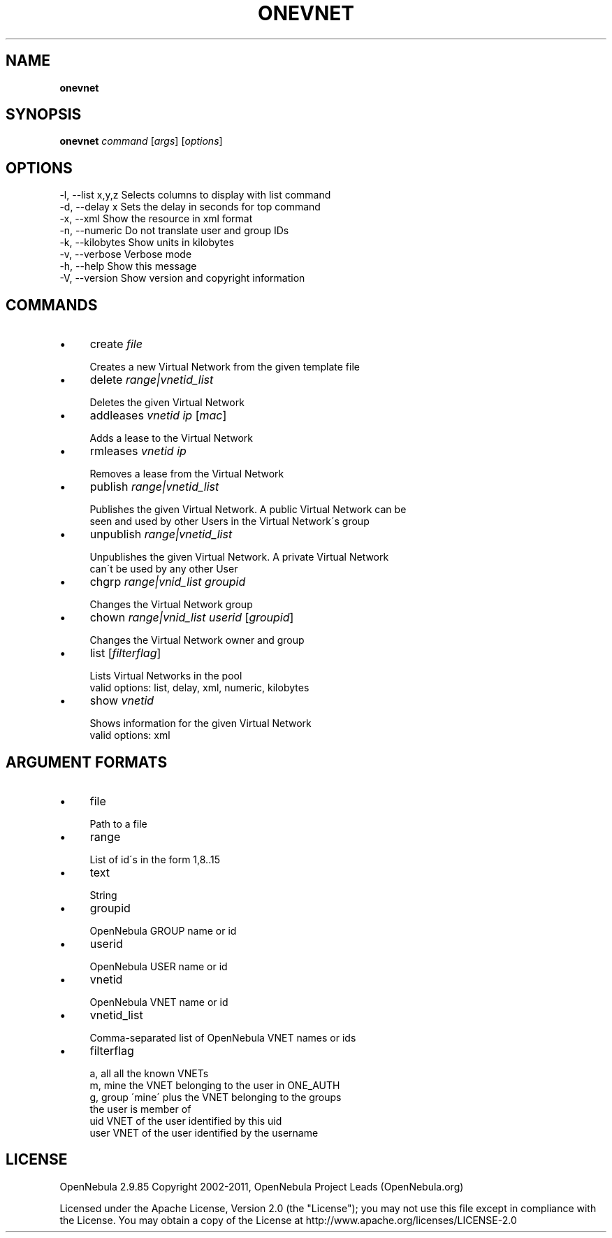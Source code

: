 .\" generated with Ronn/v0.7.3
.\" http://github.com/rtomayko/ronn/tree/0.7.3
.
.TH "ONEVNET" "1" "September 2011" "" "onevnet(1) -- manages OpenNebula networks"
.
.SH "NAME"
\fBonevnet\fR
.
.SH "SYNOPSIS"
\fBonevnet\fR \fIcommand\fR [\fIargs\fR] [\fIoptions\fR]
.
.SH "OPTIONS"
.
.nf

 \-l, \-\-list x,y,z          Selects columns to display with list command
 \-d, \-\-delay x             Sets the delay in seconds for top command
 \-x, \-\-xml                 Show the resource in xml format
 \-n, \-\-numeric             Do not translate user and group IDs
 \-k, \-\-kilobytes           Show units in kilobytes
 \-v, \-\-verbose             Verbose mode
 \-h, \-\-help                Show this message
 \-V, \-\-version             Show version and copyright information
.
.fi
.
.SH "COMMANDS"
.
.IP "\(bu" 4
create \fIfile\fR
.
.IP "" 4
.
.nf

Creates a new Virtual Network from the given template file
.
.fi
.
.IP "" 0

.
.IP "\(bu" 4
delete \fIrange|vnetid_list\fR
.
.IP "" 4
.
.nf

Deletes the given Virtual Network
.
.fi
.
.IP "" 0

.
.IP "\(bu" 4
addleases \fIvnetid\fR \fIip\fR [\fImac\fR]
.
.IP "" 4
.
.nf

Adds a lease to the Virtual Network
.
.fi
.
.IP "" 0

.
.IP "\(bu" 4
rmleases \fIvnetid\fR \fIip\fR
.
.IP "" 4
.
.nf

Removes a lease from the Virtual Network
.
.fi
.
.IP "" 0

.
.IP "\(bu" 4
publish \fIrange|vnetid_list\fR
.
.IP "" 4
.
.nf

Publishes the given Virtual Network\. A public Virtual Network can be
seen and used by other Users in the Virtual Network\'s group
.
.fi
.
.IP "" 0

.
.IP "\(bu" 4
unpublish \fIrange|vnetid_list\fR
.
.IP "" 4
.
.nf

Unpublishes the given Virtual Network\. A private Virtual Network
can\'t be used by any other User
.
.fi
.
.IP "" 0

.
.IP "\(bu" 4
chgrp \fIrange|vnid_list\fR \fIgroupid\fR
.
.IP "" 4
.
.nf

Changes the Virtual Network group
.
.fi
.
.IP "" 0

.
.IP "\(bu" 4
chown \fIrange|vnid_list\fR \fIuserid\fR [\fIgroupid\fR]
.
.IP "" 4
.
.nf

Changes the Virtual Network owner and group
.
.fi
.
.IP "" 0

.
.IP "\(bu" 4
list [\fIfilterflag\fR]
.
.IP "" 4
.
.nf

Lists Virtual Networks in the pool
valid options: list, delay, xml, numeric, kilobytes
.
.fi
.
.IP "" 0

.
.IP "\(bu" 4
show \fIvnetid\fR
.
.IP "" 4
.
.nf

Shows information for the given Virtual Network
valid options: xml
.
.fi
.
.IP "" 0

.
.IP "" 0
.
.SH "ARGUMENT FORMATS"
.
.IP "\(bu" 4
file
.
.IP "" 4
.
.nf

Path to a file
.
.fi
.
.IP "" 0

.
.IP "\(bu" 4
range
.
.IP "" 4
.
.nf

List of id\'s in the form 1,8\.\.15
.
.fi
.
.IP "" 0

.
.IP "\(bu" 4
text
.
.IP "" 4
.
.nf

String
.
.fi
.
.IP "" 0

.
.IP "\(bu" 4
groupid
.
.IP "" 4
.
.nf

OpenNebula GROUP name or id
.
.fi
.
.IP "" 0

.
.IP "\(bu" 4
userid
.
.IP "" 4
.
.nf

OpenNebula USER name or id
.
.fi
.
.IP "" 0

.
.IP "\(bu" 4
vnetid
.
.IP "" 4
.
.nf

OpenNebula VNET name or id
.
.fi
.
.IP "" 0

.
.IP "\(bu" 4
vnetid_list
.
.IP "" 4
.
.nf

Comma\-separated list of OpenNebula VNET names or ids
.
.fi
.
.IP "" 0

.
.IP "\(bu" 4
filterflag
.
.IP "" 4
.
.nf

a, all       all the known VNETs
m, mine      the VNET belonging to the user in ONE_AUTH
g, group     \'mine\' plus the VNET belonging to the groups
             the user is member of
uid          VNET of the user identified by this uid
user         VNET of the user identified by the username
.
.fi
.
.IP "" 0

.
.IP "" 0
.
.SH "LICENSE"
OpenNebula 2\.9\.85 Copyright 2002\-2011, OpenNebula Project Leads (OpenNebula\.org)
.
.P
Licensed under the Apache License, Version 2\.0 (the "License"); you may not use this file except in compliance with the License\. You may obtain a copy of the License at http://www\.apache\.org/licenses/LICENSE\-2\.0
